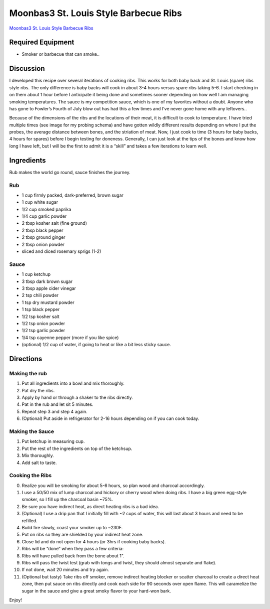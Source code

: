 Moonbas3 St. Louis Style Barbecue Ribs
======================================

`Moonbas3 St. Louis Style Barbecue
Ribs </hacker_cookbook/templates/entrees/moonbas3_bbq_ribs/moonbas3_bbq_ribs_cooking.jpg>`__

Required Equipment
------------------

-  Smoker or barbecue that can smoke..

Discussion
----------

I developed this recipe over several iterations of cooking ribs. This
works for both baby back and St. Louis (spare) ribs style ribs. The only
difference is baby backs will cook in about 3-4 hours versus spare ribs
taking 5-6. I start checking in on them about 1 hour before I anticipate
it being done and sometimes sooner depending on how well I am managing
smoking temperatures. The sauce is my competition sauce, which is one of
my favorites without a doubt. Anyone who has gone to Fowler’s Fourth of
July blow out has had this a few times and I’ve never gone home with any
leftovers..

Because of the dimensions of the ribs and the locations of their meat,
it is difficult to cook to temperature. I have tried multiple times (see
image for my probing schema) and have gotten wildly different results
depending on where I put the probes, the average distance between bones,
and the striation of meat. Now, I just cook to time (3 hours for baby
backs, 4 hours for spares) before I begin testing for doneness.
Generally, I can just look at the tips of the bones and know how long I
have left, but I will be the first to admit it is a “skill” and takes a
few iterations to learn well.

Ingredients
-----------

Rub makes the world go round, sauce finishes the journey.

Rub
~~~

-  1 cup firmly packed, dark-preferred, brown sugar
-  1 cup white sugar
-  1/2 cup smoked paprika
-  1/4 cup garlic powder
-  2 tbsp kosher salt (fine ground)
-  2 tbsp black pepper
-  2 tbsp ground ginger
-  2 tbsp onion powder
-  sliced and diced rosemary sprigs (1-2)

Sauce
~~~~~

-  1 cup ketchup
-  3 tbsp dark brown sugar
-  3 tbsp apple cider vinegar
-  2 tsp chili powder
-  1 tsp dry mustard powder
-  1 tsp black pepper
-  1/2 tsp kosher salt
-  1/2 tsp onion powder
-  1/2 tsp garlic powder
-  1/4 tsp cayenne pepper (more if you like spice)
-  (optional) 1/2 cup of water, if going to heat or like a bit less
   sticky sauce.

Directions
----------

Making the rub
~~~~~~~~~~~~~~

1. Put all ingredients into a bowl and mix thoroughly.
2. Pat dry the ribs.
3. Apply by hand or through a shaker to the ribs directly.
4. Pat in the rub and let sit 5 minutes.
5. Repeat step 3 and step 4 again.
6. (Optional) Put aside in refrigerator for 2-16 hours depending on if
   you can cook today.

Making the Sauce
~~~~~~~~~~~~~~~~

1. Put ketchup in measuring cup.
2. Put the rest of the ingredients on top of the ketchsup.
3. Mix thoroughly.
4. Add salt to taste.

Cooking the Ribs
~~~~~~~~~~~~~~~~

0.  Realize you will be smoking for about 5-6 hours, so plan wood and
    charcoal accordingly.
1.  I use a 50/50 mix of lump charcoal and hickory or cherry wood when
    doing ribs. I have a big green egg-style smoker, so I fill up the
    charcoal basin ~75%.
2.  Be sure you have indirect heat, as direct heating ribs is a bad
    idea.
3.  (Optional) I use a drip pan that I initially fill with ~2 cups of
    water, this will last about 3 hours and need to be refilled.
4.  Build fire slowly, coast your smoker up to ~230F.
5.  Put on ribs so they are shielded by your indirect heat zone.
6.  Close lid and do not open for 4 hours (or 3hrs if cooking baby
    backs).
7.  Ribs will be “done” when they pass a few criteria:
8.  Ribs will have pulled back from the bone about 1".
9.  Ribs will pass the twist test (grab with tongs and twist, they
    should almost separate and flake).
10. If not done, wait 20 minutes and try again.
11. (Optional but tasty) Take ribs off smoker, remove indirect heating
    blocker or scatter charcoal to create a direct heat zone, then put
    sauce on ribs directly and cook each side for 90 seconds over open
    flame. This will caramelize the sugar in the sauce and give a great
    smoky flavor to your hard-won bark.

Enjoy!

